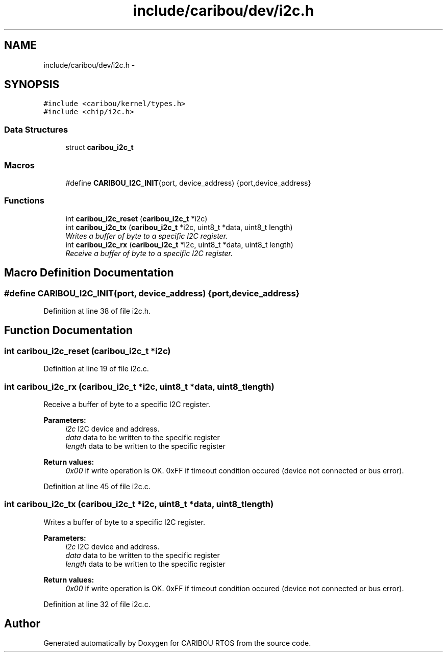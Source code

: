 .TH "include/caribou/dev/i2c.h" 3 "Sat Jul 19 2014" "Version 0.9" "CARIBOU RTOS" \" -*- nroff -*-
.ad l
.nh
.SH NAME
include/caribou/dev/i2c.h \- 
.SH SYNOPSIS
.br
.PP
\fC#include <caribou/kernel/types\&.h>\fP
.br
\fC#include <chip/i2c\&.h>\fP
.br

.SS "Data Structures"

.in +1c
.ti -1c
.RI "struct \fBcaribou_i2c_t\fP"
.br
.in -1c
.SS "Macros"

.in +1c
.ti -1c
.RI "#define \fBCARIBOU_I2C_INIT\fP(port, device_address)   {port,device_address}"
.br
.in -1c
.SS "Functions"

.in +1c
.ti -1c
.RI "int \fBcaribou_i2c_reset\fP (\fBcaribou_i2c_t\fP *i2c)"
.br
.ti -1c
.RI "int \fBcaribou_i2c_tx\fP (\fBcaribou_i2c_t\fP *i2c, uint8_t *data, uint8_t length)"
.br
.RI "\fIWrites a buffer of byte to a specific I2C register\&. \fP"
.ti -1c
.RI "int \fBcaribou_i2c_rx\fP (\fBcaribou_i2c_t\fP *i2c, uint8_t *data, uint8_t length)"
.br
.RI "\fIReceive a buffer of byte to a specific I2C register\&. \fP"
.in -1c
.SH "Macro Definition Documentation"
.PP 
.SS "#define CARIBOU_I2C_INIT(port, device_address)   {port,device_address}"

.PP
Definition at line 38 of file i2c\&.h\&.
.SH "Function Documentation"
.PP 
.SS "int caribou_i2c_reset (\fBcaribou_i2c_t\fP *i2c)"

.PP
Definition at line 19 of file i2c\&.c\&.
.SS "int caribou_i2c_rx (\fBcaribou_i2c_t\fP *i2c, uint8_t *data, uint8_tlength)"

.PP
Receive a buffer of byte to a specific I2C register\&. 
.PP
\fBParameters:\fP
.RS 4
\fIi2c\fP I2C device and address\&. 
.br
\fIdata\fP data to be written to the specific register 
.br
\fIlength\fP data to be written to the specific register 
.RE
.PP
\fBReturn values:\fP
.RS 4
\fI0x00\fP if write operation is OK\&. 0xFF if timeout condition occured (device not connected or bus error)\&. 
.RE
.PP

.PP
Definition at line 45 of file i2c\&.c\&.
.SS "int caribou_i2c_tx (\fBcaribou_i2c_t\fP *i2c, uint8_t *data, uint8_tlength)"

.PP
Writes a buffer of byte to a specific I2C register\&. 
.PP
\fBParameters:\fP
.RS 4
\fIi2c\fP I2C device and address\&. 
.br
\fIdata\fP data to be written to the specific register 
.br
\fIlength\fP data to be written to the specific register 
.RE
.PP
\fBReturn values:\fP
.RS 4
\fI0x00\fP if write operation is OK\&. 0xFF if timeout condition occured (device not connected or bus error)\&. 
.RE
.PP

.PP
Definition at line 32 of file i2c\&.c\&.
.SH "Author"
.PP 
Generated automatically by Doxygen for CARIBOU RTOS from the source code\&.
